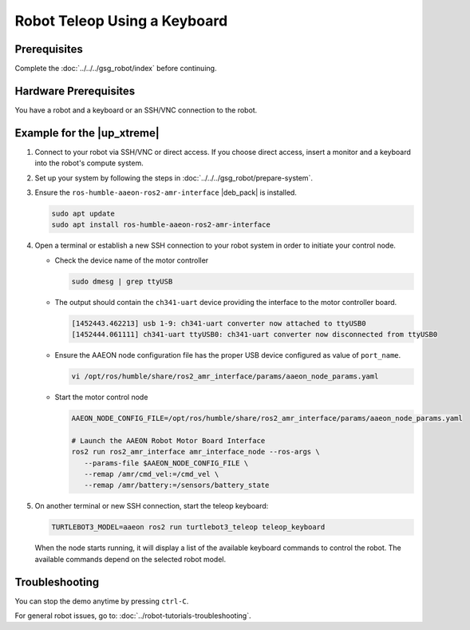 .. _teleop-keyboard:

Robot Teleop Using a Keyboard
=====================================================

Prerequisites
-------------

Complete the :doc:`../../../gsg_robot/index` before continuing.

Hardware Prerequisites
------------------------

You have a robot and a keyboard or an SSH/VNC connection to the robot.

Example for the |up_xtreme|
------------------------------------------

#. Connect to your robot via SSH/VNC or direct access. If you choose direct
   access, insert a monitor and a keyboard into the robot's compute system.

#. Set up your system by following the steps in :doc:`../../../gsg_robot/prepare-system`.

#. Ensure the ``ros-humble-aaeon-ros2-amr-interface`` |deb_pack| is installed.

   .. code-block:: bash

      sudo apt update
      sudo apt install ros-humble-aaeon-ros2-amr-interface

#. Open a terminal or establish a new SSH connection to your robot system in order to initiate your control node.

   * Check the device name of the motor controller

     .. code-block:: bash

        sudo dmesg | grep ttyUSB

   * The output should contain the ``ch341-uart`` device providing the interface to the motor controller board.

     .. code-block:: bash

        [1452443.462213] usb 1-9: ch341-uart converter now attached to ttyUSB0
        [1452444.061111] ch341-uart ttyUSB0: ch341-uart converter now disconnected from ttyUSB0

   * Ensure the AAEON node configuration file has the proper USB device configured as value of  ``port_name``.

     .. code-block:: bash

        vi /opt/ros/humble/share/ros2_amr_interface/params/aaeon_node_params.yaml

   * Start the motor control node

     .. code-block:: bash

        AAEON_NODE_CONFIG_FILE=/opt/ros/humble/share/ros2_amr_interface/params/aaeon_node_params.yaml

        # Launch the AAEON Robot Motor Board Interface
        ros2 run ros2_amr_interface amr_interface_node --ros-args \
           --params-file $AAEON_NODE_CONFIG_FILE \
           --remap /amr/cmd_vel:=/cmd_vel \
           --remap /amr/battery:=/sensors/battery_state

#. On another terminal or new SSH connection, start the teleop keyboard:

   .. code-block:: bash

      TURTLEBOT3_MODEL=aaeon ros2 run turtlebot3_teleop teleop_keyboard

   When the node starts running, it will display a list of the available keyboard commands to control the robot.
   The available commands depend on the selected robot model.

Troubleshooting
----------------

You can stop the demo anytime by pressing ``ctrl-C``.

For general robot issues, go to: :doc:`../robot-tutorials-troubleshooting`.
